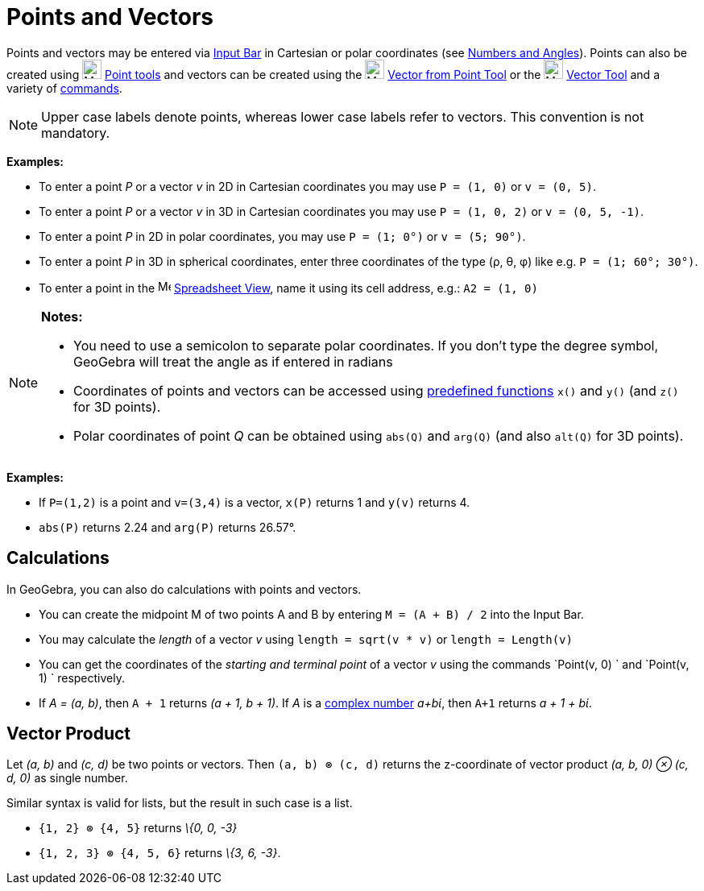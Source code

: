 = Points and Vectors

Points and vectors may be entered via xref:/Input_Bar.adoc[Input Bar] in Cartesian or polar coordinates (see
xref:/Numbers_and_Angles.adoc[Numbers and Angles]). Points can also be created using image:24px-Mode_point.svg.png[Mode
point.svg,width=24,height=24] xref:/Point_tools.adoc[Point tools] and vectors can be created using the
image:24px-Mode_vectorfrompoint.svg.png[Mode vectorfrompoint.svg,width=24,height=24]
xref:/tools/Vector_from_Point_Tool.adoc[Vector from Point Tool] or the image:24px-Mode_vector.svg.png[Mode
vector.svg,width=24,height=24] xref:/tools/Vector_Tool.adoc[Vector Tool] and a variety of xref:/Commands.adoc[commands].

[NOTE]

====

Upper case labels denote points, whereas lower case labels refer to vectors. This convention is not mandatory.

====

[EXAMPLE]

====

*Examples:*

* To enter a point _P_ or a vector _v_ in 2D in Cartesian coordinates you may use `P = (1, 0)` or `v = (0, 5)`.
* To enter a point _P_ or a vector _v_ in 3D in Cartesian coordinates you may use `P = (1, 0, 2)` or `v = (0, 5, -1)`.
* To enter a point _P_ in 2D in polar coordinates, you may use `P = (1; 0°)` or `v = (5; 90°)`.
* To enter a point _P_ in 3D in spherical coordinates, enter three coordinates of the type (ρ, θ, φ) like e.g.
`P = (1; 60°; 30°)`.
* To enter a point in the image:16px-Menu_view_spreadsheet.svg.png[Menu view spreadsheet.svg,width=16,height=16]
xref:/Spreadsheet_View.adoc[Spreadsheet View], name it using its cell address, e.g.: `A2 = (1, 0)`

====

[NOTE]

====

*Notes:*

* You need to use a semicolon to separate polar coordinates. If you don’t type the degree symbol, GeoGebra will treat
the angle as if entered in radians
* Coordinates of points and vectors can be accessed using xref:/Predefined_Functions_and_Operators.adoc[predefined
functions] `x()` and `y()` (and `z()` for 3D points).
* Polar coordinates of point _Q_ can be obtained using `abs(Q)` and `arg(Q)` (and also `alt(Q)` for 3D points).

====

[EXAMPLE]

====

*Examples:*

* If `P=(1,2)` is a point and `v=(3,4)` is a vector, `x(P)` returns 1 and `y(v)` returns 4.
* `abs(P)` returns 2.24 and `arg(P)` returns 26.57°.

====

== [#Calculations]#Calculations#

In GeoGebra, you can also do calculations with points and vectors.

[EXAMPLE]

====

* You can create the midpoint M of two points A and B by entering `M = (A + B) / 2` into the Input Bar.
* You may calculate the _length_ of a vector _v_ using `length = sqrt(v * v)` or `length = Length(v)`
* You can get the coordinates of the _starting and terminal point_ of a vector _v_ using the commands `Point(v, 0) ` and
`Point(v, 1) ` respectively.
* If _A = (a, b)_, then `A + 1` returns _(a + 1, b + 1)_. If _A_ is a xref:/Complex_Numbers.adoc[complex number] _a+bί_,
then `A+1` returns _a + 1 + bί_.

====

== [#Vector_Product]#Vector Product#

Let _(a, b)_ and _(c, d)_ be two points or vectors. Then `(a, b) ⊗ (c, d)` returns the z-coordinate of vector product
_(a, b, 0) ⊗ (c, d, 0)_ as single number.

Similar syntax is valid for lists, but the result in such case is a list.

[EXAMPLE]

====

* `{1, 2} ⊗ {4, 5}` returns _\{0, 0, -3}_
* `{1, 2, 3} ⊗ {4, 5, 6}` returns _\{3, 6, -3}_.

====
